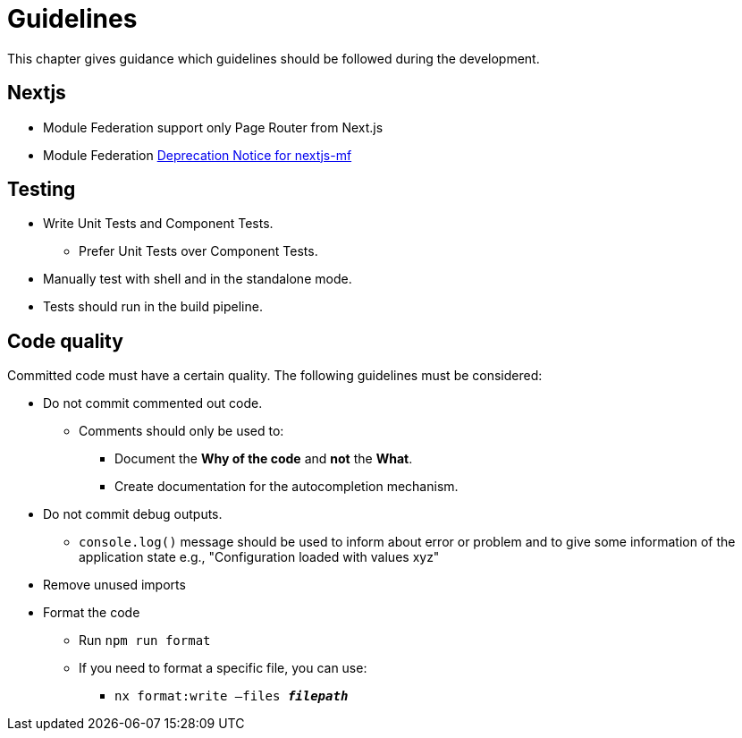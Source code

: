 = Guidelines

:idprefix:
:idseparator: -

This chapter gives guidance which guidelines should be followed during the development.


[#Nextjs]
== Nextjs
* Module Federation support only Page Router from Next.js
* Module Federation https://github.com/module-federation/core/issues/3153[Deprecation Notice for nextjs-mf]



[#testing]
== Testing

* Write Unit Tests and Component Tests.
**   Prefer Unit Tests over Component Tests.
*	Manually test with shell and in the standalone mode.
*	Tests should run in the build pipeline.


[#code-quality]
== Code quality
Committed code must have a certain quality. The following guidelines must be considered:

*	Do not commit commented out code.
**	Comments should only be used to:
***	Document the *Why of the code* and *not* the *What*.
***	Create documentation for the autocompletion mechanism.
*	Do not commit debug outputs.
**	`console.log()` message should be used to inform about error or problem and to give some information of the application state e.g., "Configuration loaded with values xyz"
*	Remove unused imports
*	Format the code
**	Run `npm run format`
**	If you need to format a specific file, you can use:
***	`nx format:write –files  *_filepath_*`
